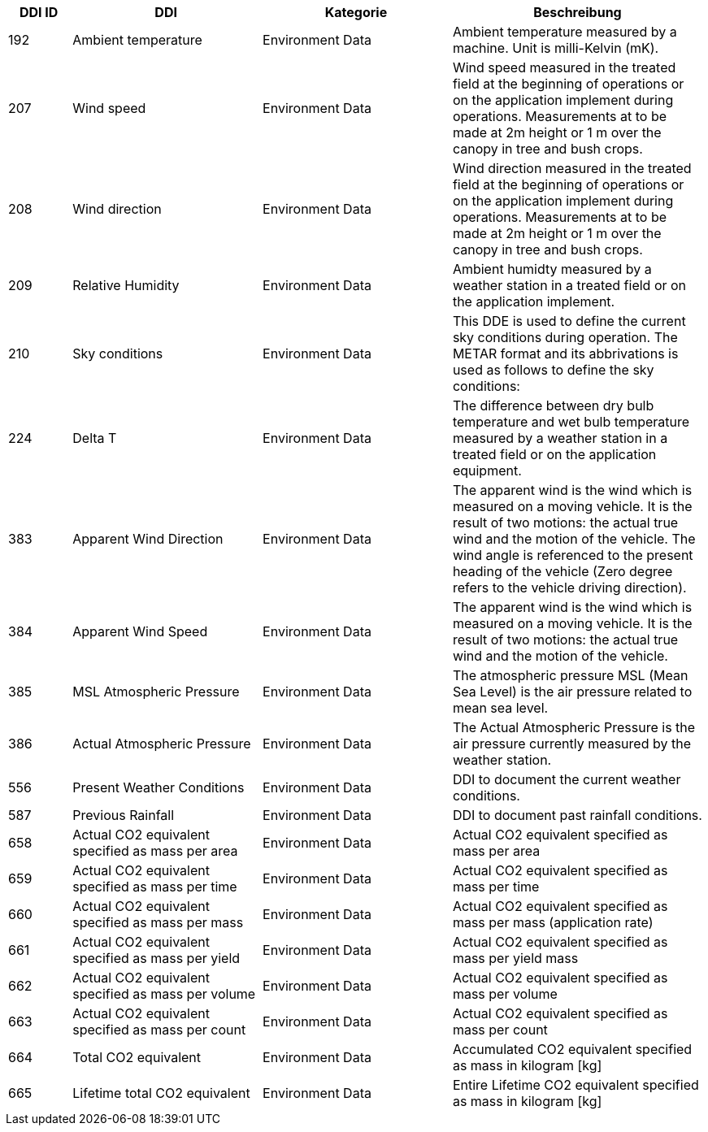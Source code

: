 [cols="1,3,3,4",options="header",]
|=======================================================================================
|DDI ID| DDI |Kategorie |Beschreibung
|192 |Ambient temperature |Environment Data |Ambient temperature measured by a machine. Unit is milli-Kelvin (mK). 
|207 |Wind speed |Environment Data |Wind speed measured in the treated field at the beginning of operations or on the application implement during operations. Measurements at to be made at 2m height or 1 m over the canopy in tree and bush crops.
|208 |Wind direction |Environment Data |Wind direction measured in the treated field at the beginning of operations or on the application implement during operations. Measurements at to be made at 2m height or 1 m over the canopy in tree and bush crops.
|209 |Relative Humidity |Environment Data |Ambient humidty measured by a weather station in a treated field or on the application implement.
|210 |Sky conditions |Environment Data |This DDE is used to define the current sky conditions during operation. The METAR format and its abbrivations is used as follows to define the sky conditions:
|224 |Delta T |Environment Data |The difference between dry bulb temperature and wet bulb temperature measured by a weather station in a treated field or on the application equipment.
|383 |Apparent Wind Direction |Environment Data |The apparent wind is the wind which is measured on a moving vehicle. It is the result of two motions: the actual true wind and the motion of the vehicle. The wind angle is referenced to the present heading of the vehicle (Zero degree refers to the vehicle driving direction).
|384 |Apparent Wind Speed |Environment Data |The apparent wind is the wind which is measured on a moving vehicle. It is the result of two motions: the actual true wind and the motion of the vehicle.
|385 |MSL Atmospheric Pressure  |Environment Data |The atmospheric pressure MSL (Mean Sea Level) is the air pressure related to mean sea level.
|386 |Actual Atmospheric Pressure |Environment Data |The Actual Atmospheric Pressure is the air pressure currently measured by the weather station.
|556 |Present Weather Conditions |Environment Data |DDI to document the current weather conditions.
|587 |Previous Rainfall |Environment Data |DDI to document past rainfall conditions.
|658 |Actual CO2 equivalent specified as mass per area |Environment Data |Actual CO2 equivalent specified as mass per area
|659 |Actual CO2 equivalent specified as mass per time |Environment Data |Actual CO2 equivalent specified as mass per time
|660 |Actual CO2 equivalent specified as mass per mass |Environment Data |Actual CO2 equivalent specified as mass per mass (application rate)
|661 |Actual CO2 equivalent specified as mass per yield |Environment Data |Actual CO2 equivalent specified as mass per yield mass
|662 |Actual CO2 equivalent specified as mass per volume |Environment Data |Actual CO2 equivalent specified as mass per volume
|663 |Actual CO2 equivalent specified as mass per count |Environment Data |Actual CO2 equivalent specified as mass per count
|664 |Total CO2 equivalent |Environment Data |Accumulated CO2 equivalent specified as mass in kilogram [kg]
|665 |Lifetime total CO2 equivalent |Environment Data |Entire Lifetime CO2 equivalent specified as mass in kilogram [kg]
|=======================================================================================
